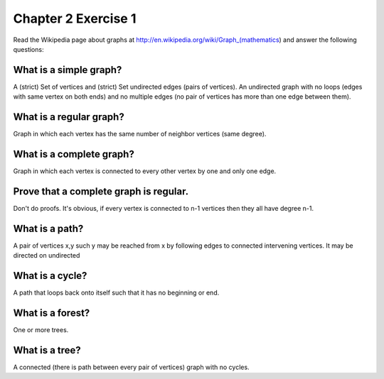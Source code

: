 Chapter 2 Exercise 1
====================

Read the Wikipedia page about graphs at
http://en.wikipedia.org/wiki/Graph_(mathematics) and answer the following
questions:


What is a simple graph?
-----------------------

A (strict) Set of vertices and (strict) Set undirected edges (pairs of
vertices). An undirected graph with no loops (edges with same vertex on both
ends) and no multiple edges (no pair of vertices has more than one edge between
them).


What is a regular graph?
------------------------

Graph in which each vertex has the same number of neighbor vertices (same degree).


What is a complete graph?
-------------------------

Graph in which each vertex is connected to every other vertex by one and only one edge.


Prove that a complete graph is regular.
---------------------------------------

Don't do proofs. It's obvious, if every vertex is connected to n-1 vertices then they all have degree n-1.


What is a path?
----------------

A pair of vertices x,y such y may be reached from x by following edges to
connected intervening vertices. It may be directed on undirected


What is a cycle?
----------------

A path that loops back onto itself such that it has no beginning or end.


What is a forest?
-----------------

One or more trees.


What is a tree?
---------------

A connected (there is path between every pair of vertices) graph with no cycles.
